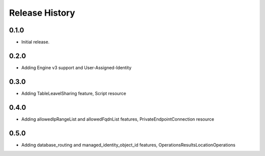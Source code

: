 .. :changelog:

Release History
===============

0.1.0
++++++
* Initial release.

0.2.0
++++++
* Adding Engine v3 support and User-Assigned-Identity

0.3.0
++++++
* Adding TableLeavelSharing feature, Script resource

0.4.0
++++++
* Adding allowedIpRangeList and allowedFqdnList features, PrivateEndpointConnection resource

0.5.0
++++++
* Adding database_routing and managed_identity_object_id features, OperationsResultsLocationOperations 
